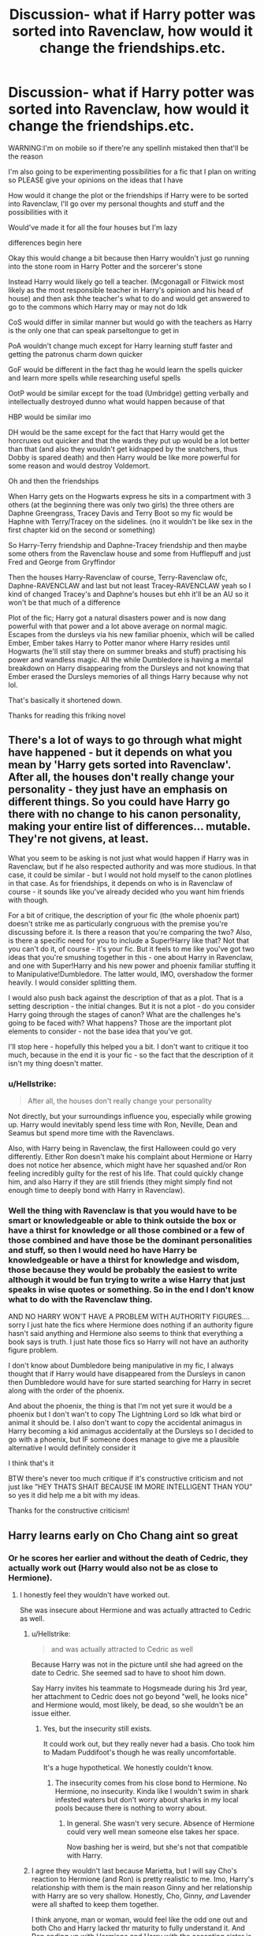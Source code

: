 #+TITLE: Discussion- what if Harry potter was sorted into Ravenclaw, how would it change the friendships.etc.

* Discussion- what if Harry potter was sorted into Ravenclaw, how would it change the friendships.etc.
:PROPERTIES:
:Author: Erkkipotter
:Score: 6
:DateUnix: 1569612583.0
:DateShort: 2019-Sep-27
:FlairText: Discussion
:END:
WARNING:I'm on mobile so if there're any spellinh mistaked then that'll be the reason

I'm also going to be experimenting possibilities for a fic that I plan on writing so PLEASE give your opinions on the ideas that I have

How would it change the plot or the friendships if Harry were to be sorted into Ravenclaw, I'll go over my personal thoughts and stuff and the possibilities with it

Would've made it for all the four houses but I'm lazy

differences begin here

Okay this would change a bit because then Harry wouldn't just go running into the stone room in Harry Potter and the sorcerer's stone

Instead Harry would likely go tell a teacher. (Mcgonagall or Flitwick most likely as the most responsible teacher in Harry's opinion and his head of house) and then ask thhe teacher's what to do and would get answered to go to the commons which Harry may or may not do Idk

CoS would differ in similar manner but would go with the teachers as Harry is the only one that can speak parseltongue to get in

PoA wouldn't change much except for Harry learning stuff faster and getting the patronus charm down quicker

GoF would be different in the fact thag he would learn the spells quicker and learn more spells while researching useful spells

OotP would be similar except for the toad (Umbridge) getting verbally and intellectually destroyed dunno what would happen because of that

HBP would be similar imo

DH would be the same except for the fact that Harry would get the horcruxes out quicker and that the wards they put up would be a lot better than that (and also they wouldn't get kidnapped by the snatchers, thus Dobby is spared death) and then Harry would be like more powerful for some reason and would destroy Voldemort.

Oh and then the friendships

When Harry gets on the Hogwarts express he sits in a compartment with 3 others (at the beginning there was only two girls) the three others are Daphne Greengrass, Tracey Davis and Terry Boot so my fic would be Haphne with Terry/Tracey on the sidelines. (no it wouldn't be like sex in the first chapter kid on the second or something)

So Harry-Terry friendship and Daphne-Tracey friendship and then maybe some others from the Ravenclaw house and some from Hufflepuff and just Fred and George from Gryffindor

Then the houses Harry-Ravenclaw of course, Terry-Ravenclaw ofc, Daphne-RAVENCLAW and last but not least Tracey-RAVENCLAW yeah so I kind of changed Tracey's and Daphne's houses but ehh it'll be an AU so it won't be that much of a difference

Plot of the fic; Harry got a natural disasters power and is now dang powerful with that power and a lot above average on normal magic. Escapes from the dursleys via his new familiar phoenix, which will be called Ember, Ember takes Harry to Potter manor where Harry resides until Hogwarts (he'll still stay there on summer breaks and stuff) practising his power and wandless magic. All the while Dumbledore is having a mental breakdown on Harry disappearing from the Dursleys and not knowing that Ember erased the Dursleys memories of all things Harry because why not lol.

That's basically it shortened down.

Thanks for reading this friking novel


** There's a lot of ways to go through what might have happened - but it depends on what you mean by 'Harry gets sorted into Ravenclaw'. After all, the houses don't really change your personality - they just have an emphasis on different things. So you could have Harry go there with no change to his canon personality, making your entire list of differences... mutable. They're not givens, at least.

What you seem to be asking is not just what would happen if Harry was in Ravenclaw, but if he also respected authority and was more studious. In that case, it could be similar - but I would not hold myself to the canon plotlines in that case. As for friendships, it depends on who is in Ravenclaw of course - it sounds like you've already decided who you want him friends with though.

For a bit of critique, the description of your fic (the whole phoenix part) doesn't strike me as particularly congruous with the premise you're discussing before it. Is there a reason that you're comparing the two? Also, is there a specific need for you to include a Super!Harry like that? Not that you can't do it, of course - it's your fic. But it feels to me like you've got two ideas that you're smushing together in this - one about Harry in Ravenclaw, and one with Super!Harry and his new power and phoenix familiar stuffing it to Manipulative!Dumbledore. The latter would, IMO, overshadow the former heavily. I would consider splitting them.

I would also push back against the description of that as a plot. That is a setting description - the initial changes. But it is not a plot - do you consider Harry going through the stages of canon? What are the challenges he's going to be faced with? What happens? Those are the important plot elements to consider - not the base idea that you've got.

I'll stop here - hopefully this helped you a bit. I don't want to critique it too much, because in the end it is your fic - so the fact that the description of it isn't my thing doesn't matter.
:PROPERTIES:
:Author: matgopack
:Score: 6
:DateUnix: 1569614500.0
:DateShort: 2019-Sep-27
:END:

*** u/Hellstrike:
#+begin_quote
  After all, the houses don't really change your personality
#+end_quote

Not directly, but your surroundings influence you, especially while growing up. Harry would inevitably spend less time with Ron, Neville, Dean and Seamus but spend more time with the Ravenclaws.

Also, with Harry being in Ravenclaw, the first Halloween could go very differently. Either Ron doesn't make his complaint about Hermione or Harry does not notice her absence, which might have her squashed and/or Ron feeling incredibly guilty for the rest of his life. That could quickly change him, and also Harry if they are still friends (they might simply find not enough time to deeply bond with Harry in Ravenclaw).
:PROPERTIES:
:Author: Hellstrike
:Score: 2
:DateUnix: 1569624704.0
:DateShort: 2019-Sep-28
:END:


*** Well the thing with Ravenclaw is that you would have to be smart or knowledgeable or able to think outside the box or have a thirst for knowledge or all those combined or a few of those combined and have those be the dominant personalities and stuff, so then I would need ho have Harry be knowledgeable or have a thirst for knowledge and wisdom, those because they would be probably the easiest to write although it would be fun trying to write a wise Harry that just speaks in wise quotes or something. So in the end I don't know what to do with the Ravenclaw thing.

AND NO HARRY WON'T HAVE A PROBLEM WITH AUTHORITY FIGURES.... sorry I just hate the fics where Hermione does nothing if an authority figure hasn't said anything and Hermione also seems to think that everything a book says is truth. I just hate those fics so Harry will not have an authority figure problem.

I don't know about Dumbledore being manipulative in my fic, I always thought that if Harry would have disappeared from the Dursleys in canon then Dumbledore would have for sure started searching for Harry in secret along with the order of the phoenix.

And about the phoenix, the thing is that I'm not yet sure it would be a phoenix but I don't wan't to copy The Lightning Lord so Idk what bird or animal it should be. I also don't want to copy the accidental animagus in Harry becoming a kid animagus accidentally at the Dursleys so I decided to go with a phoenix, but IF someone does manage to give me a plausible alternative I would definitely consider it

I think that's it

BTW there's never too much critique if it's constructive criticism and not just like ”HEY THATS SHAIT BECAUSE IM MORE INTELLIGENT THAN YOU” so yes it did help me a bit with my ideas.

Thanks for the constructive criticism!
:PROPERTIES:
:Author: Erkkipotter
:Score: 1
:DateUnix: 1569648157.0
:DateShort: 2019-Sep-28
:END:


** Harry learns early on Cho Chang aint so great
:PROPERTIES:
:Author: AevnNoram
:Score: 5
:DateUnix: 1569613772.0
:DateShort: 2019-Sep-27
:END:

*** Or he scores her earlier and without the death of Cedric, they actually work out (Harry would also not be as close to Hermione).
:PROPERTIES:
:Author: Hellstrike
:Score: 6
:DateUnix: 1569626682.0
:DateShort: 2019-Sep-28
:END:

**** I honestly feel they wouldn't have worked out.

She was insecure about Hermione and was actually attracted to Cedric as well.
:PROPERTIES:
:Score: 2
:DateUnix: 1569627275.0
:DateShort: 2019-Sep-28
:END:

***** u/Hellstrike:
#+begin_quote
  and was actually attracted to Cedric as well
#+end_quote

Because Harry was not in the picture until she had agreed on the date to Cedric. She seemed sad to have to shoot him down.

Say Harry invites his teammate to Hogsmeade during his 3rd year, her attachment to Cedric does not go beyond "well, he looks nice" and Hermione would, most likely, be dead, so she wouldn't be an issue either.
:PROPERTIES:
:Author: Hellstrike
:Score: 7
:DateUnix: 1569627688.0
:DateShort: 2019-Sep-28
:END:

****** Yes, but the insecurity still exists.

It could work out, but they really never had a basis. Cho took him to Madam Puddifoot's though he was really uncomfortable.

It's a huge hypothetical. We honestly couldn't know.
:PROPERTIES:
:Score: -1
:DateUnix: 1569628259.0
:DateShort: 2019-Sep-28
:END:

******* The insecurity comes from his close bond to Hermione. No Hermione, no insecurity. Kinda like I wouldn't swim in shark infested waters but don't worry about sharks in my local pools because there is nothing to worry about.
:PROPERTIES:
:Author: Hellstrike
:Score: 3
:DateUnix: 1569667845.0
:DateShort: 2019-Sep-28
:END:

******** In general. She wasn't very secure. Absence of Hermione could very well mean someone else takes her space.

Now bashing her is weird, but she's not that compatible with Harry.
:PROPERTIES:
:Score: 1
:DateUnix: 1569683427.0
:DateShort: 2019-Sep-28
:END:


***** I agree they wouldn't last because Marietta, but I will say Cho's reaction to Hermione (and Ron) is pretty realistic to me. Imo, Harry's relationship with them is the main reason Ginny and her relationship with Harry are so very shallow. Honestly, Cho, Ginny, /and/ Lavender were all shafted to keep them together.

I think anyone, man or woman, would feel like the odd one out and both Cho and Harry lacked thr maturity to fully understand it. And Ron ending up with Hermione and Harry with the accepting sister is so very cookie cutter perfect.
:PROPERTIES:
:Author: Ash_Lestrange
:Score: 5
:DateUnix: 1569628562.0
:DateShort: 2019-Sep-28
:END:


*** Yes or he's just focused on studying or on his little crush on Daphne that she got on the train
:PROPERTIES:
:Author: Erkkipotter
:Score: 0
:DateUnix: 1569613988.0
:DateShort: 2019-Sep-27
:END:
